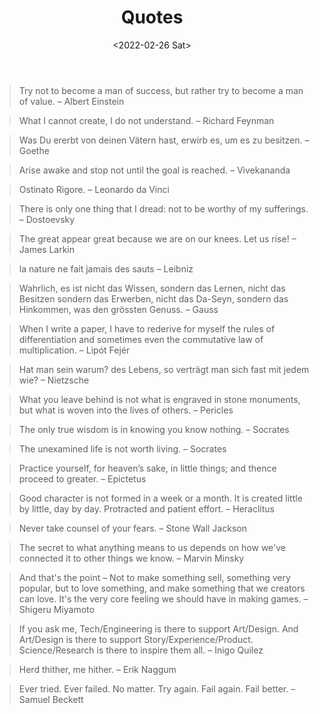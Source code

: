 #+TITLE: Quotes
#+DATE: <2022-02-26 Sat>
#+FILETAGS: :Quotes:

#+BEGIN_QUOTE
Try not to become a man of success, but rather try to become a man of value. -- Albert Einstein
#+END_QUOTE

#+BEGIN_QUOTE
What I cannot create, I do not understand. -- Richard Feynman
#+END_QUOTE

#+BEGIN_QUOTE
Was Du ererbt von deinen Vätern hast, erwirb es, um es zu besitzen. -- Goethe
#+END_QUOTE

#+BEGIN_QUOTE
Arise awake and stop not until the goal is reached. -- Vivekananda
#+END_QUOTE

#+BEGIN_QUOTE
Ostinato Rigore. -- Leonardo da Vinci
#+END_QUOTE

#+BEGIN_QUOTE
There is only one thing that I dread: not to be worthy of my sufferings. -- Dostoevsky
#+END_QUOTE

#+BEGIN_QUOTE
The great appear great because we are on our knees. Let us rise! -- James Larkin
#+END_QUOTE

#+BEGIN_QUOTE
la nature ne fait jamais des sauts -- Leibniz
#+END_QUOTE

#+BEGIN_QUOTE
Wahrlich, es ist nicht das Wissen, sondern das Lernen, nicht das Besitzen sondern das Erwerben, nicht das Da-Seyn, sondern das Hinkommen, was den grössten Genuss. -- Gauss
#+END_QUOTE

#+BEGIN_QUOTE
When I write a paper, I have to rederive for myself the rules of differentiation and sometimes even the commutative law of multiplication. -- Lipót Fejér 
#+END_QUOTE

#+BEGIN_QUOTE
Hat man sein warum? des Lebens, so verträgt man sich fast mit jedem wie? -- Nietzsche
#+END_QUOTE

#+BEGIN_QUOTE
What you leave behind is not what is engraved in stone monuments, but what is woven into the lives of others. -- Pericles
#+END_QUOTE

#+BEGIN_QUOTE
The only true wisdom is in knowing you know nothing. -- Socrates
#+END_QUOTE

#+BEGIN_QUOTE
The unexamined life is not worth living. -- Socrates
#+END_QUOTE

#+BEGIN_QUOTE
Practice yourself, for heaven’s sake, in little things;
and thence proceed to greater. -- Epictetus
#+END_QUOTE

#+BEGIN_QUOTE
Good character is not formed in a week or a month. It is created little by little, day by day. Protracted and patient effort. -- Heraclitus
#+END_QUOTE

#+BEGIN_QUOTE
Never take counsel of your fears. -- Stone Wall Jackson
#+END_QUOTE

#+BEGIN_QUOTE
The secret to what anything means to us depends on how we've connected it to other things we know. -- Marvin Minsky
#+END_QUOTE

#+BEGIN_QUOTE
And that's the point – Not to make something sell, something very popular, 
but to love something, and make something that we creators can love.
It's the very core feeling we should have in making games. -- Shigeru Miyamoto
#+END_QUOTE

#+BEGIN_QUOTE
If you ask me, Tech/Engineering is there to support Art/Design. And Art/Design is there to support Story/Experience/Product. Science/Research is there to inspire them all. -- Inigo Quilez
#+END_QUOTE

#+BEGIN_QUOTE
Herd thither, me hither. -- Erik Naggum
#+END_QUOTE

#+BEGIN_QUOTE
Ever tried. Ever failed. No matter. Try again. Fail again. Fail better. -- Samuel Beckett
#+END_QUOTE


















